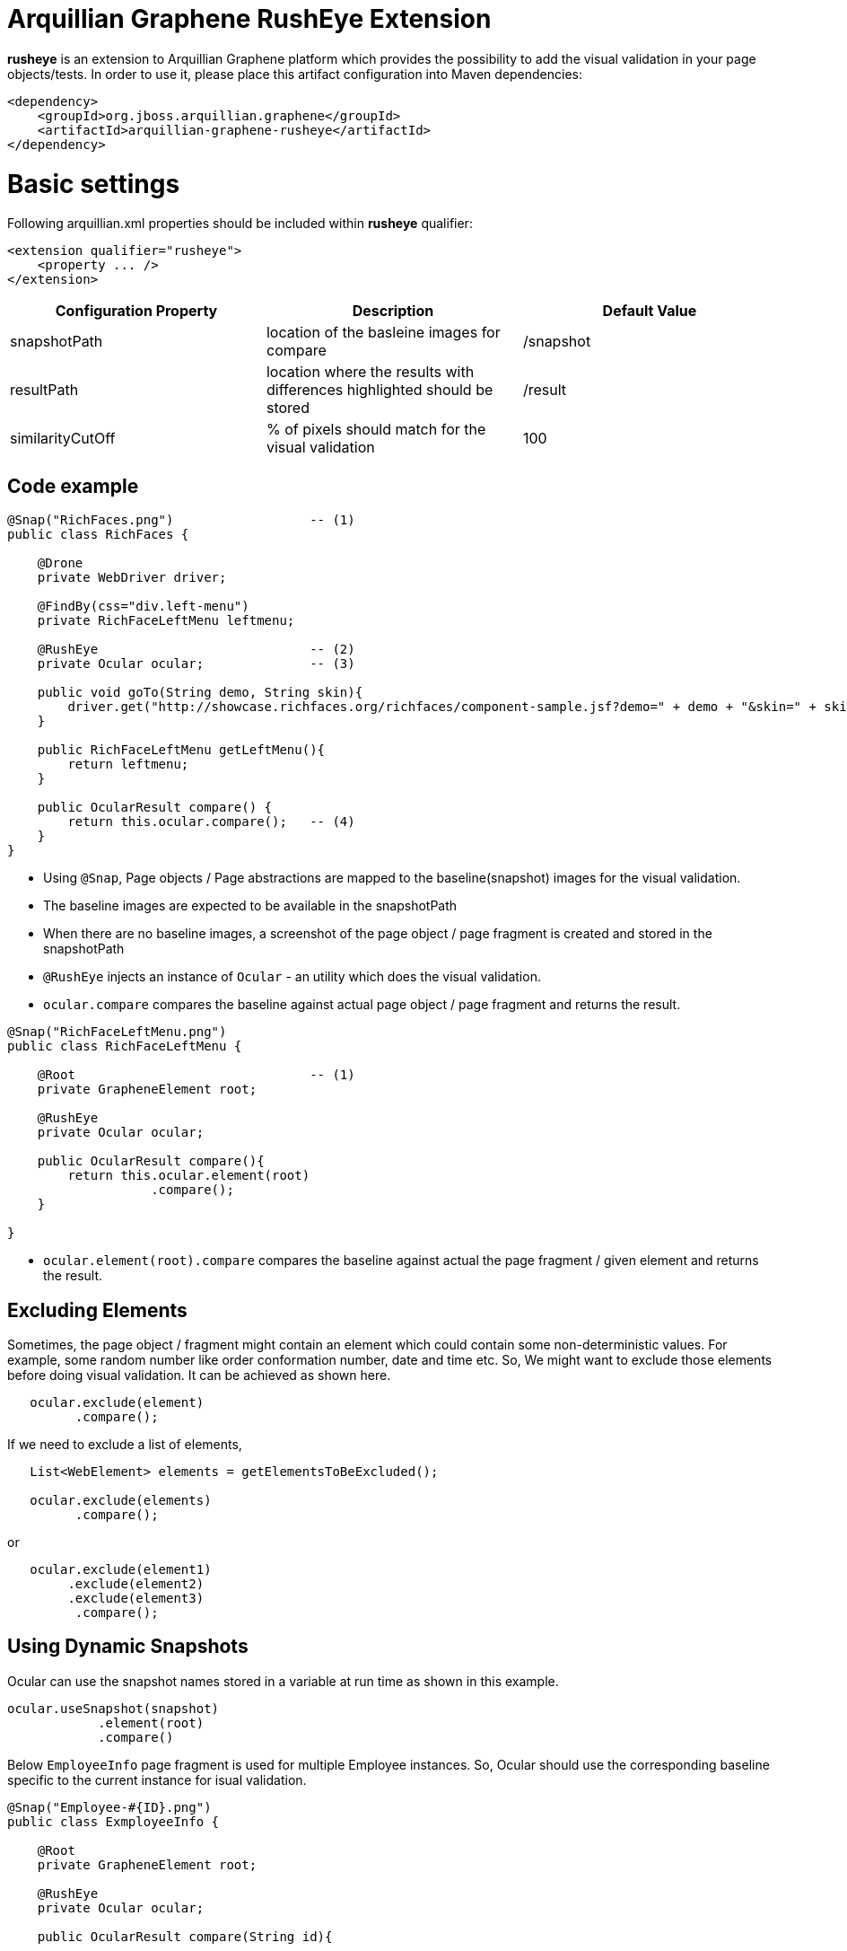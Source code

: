 = Arquillian Graphene RushEye Extension

*rusheye* is an extension to Arquillian Graphene platform which provides the possibility to add the visual validation in your page objects/tests. In order to use it, please place this artifact configuration into Maven dependencies:

[source,xml]
----
<dependency>
    <groupId>org.jboss.arquillian.graphene</groupId>
    <artifactId>arquillian-graphene-rusheye</artifactId>
</dependency>
----

# Basic settings

Following +arquillian.xml+ properties should be included within *rusheye* qualifier:

[source,xml]
----
<extension qualifier="rusheye">
    <property ... />
</extension>
----

|===
|Configuration Property|Description|Default Value

|+snapshotPath+
|location of the basleine images for compare
|/snapshot
|+resultPath+
|location where the results with differences highlighted should be stored 
|/result
|+similarityCutOff+
|% of pixels should match for the visual validation
|100

|===

== Code example

[source,java]
----

@Snap("RichFaces.png")  		-- (1)
public class RichFaces {

    @Drone
    private WebDriver driver;
    
    @FindBy(css="div.left-menu")
    private RichFaceLeftMenu leftmenu;

    @RushEye              		-- (2)
    private Ocular ocular;            	-- (3)

    public void goTo(String demo, String skin){
        driver.get("http://showcase.richfaces.org/richfaces/component-sample.jsf?demo=" + demo + "&skin=" + skin);
    }
       
    public RichFaceLeftMenu getLeftMenu(){
        return leftmenu;
    }
    
    public OcularResult compare() {
        return this.ocular.compare();	-- (4)
    }
}
----

* Using ```@Snap```, Page objects / Page abstractions are mapped to the baseline(snapshot) images for the visual validation.
* The baseline images are expected to be available in the snapshotPath
* When there are no baseline images, a screenshot of the page object / page fragment is created and stored in the snapshotPath
* ```@RushEye``` injects an instance of ```Ocular``` - an utility which does the visual validation. 
* ```ocular.compare``` compares the baseline against actual page object / page fragment and returns the result.

[source,java]
----

@Snap("RichFaceLeftMenu.png")
public class RichFaceLeftMenu {
    
    @Root                               -- (1)
    private GrapheneElement root;
    
    @RushEye
    private Ocular ocular;
    
    public OcularResult compare(){
        return this.ocular.element(root)
                   .compare();
    }
	
}

----

*  ```ocular.element(root).compare``` compares the baseline against actual the page fragment / given element and returns the result.

== Excluding Elements

Sometimes, the page object / fragment might contain an element which could contain some non-deterministic values. For example, some random number like order conformation number, date and time etc. So, We might want to exclude those elements before doing visual validation. 
It can be achieved as shown here.

[source,java]
----
   ocular.exclude(element)
         .compare();	 
----


If we need to exclude a list of elements,

[source,java]
----
   List<WebElement> elements = getElementsToBeExcluded();
   
   ocular.exclude(elements)
         .compare();	 
----

or 

[source,java]
----
   ocular.exclude(element1)
	.exclude(element2)
	.exclude(element3)
         .compare();
----

== Using Dynamic Snapshots

Ocular can use the snapshot names stored in a variable at run time as shown in this example.

[source,java]
----
ocular.useSnapshot(snapshot)
            .element(root)
            .compare()
----

Below ```EmployeeInfo``` page fragment is used for multiple Employee instances. So, Ocular should use the corresponding baseline specific to the current instance for isual validation.

[source,java]
----
@Snap("Employee-#{ID}.png")
public class ExmployeeInfo {
    
    @Root
    private GrapheneElement root;
    
    @RushEye
    private Ocular ocular;
    
    public OcularResult compare(String id){
    
        return this.ocular
                    .replaceParameter("ID", id)
                    .element(root)
                    .compare();
    
    }
}
----

== Similarity

Sometimes we might not be interested in 100% match. We could use ```similarityCutOff``` to define the % of match. For the below example, If 85% percent of the pixels match, then ```Ocular``` will pass the visual validation. This will override the arquillian.xml config settings for this paeg object / fragment.

[source,java]
----
@Snap(
    value = "Employee-#{ID}.png", 
    similarityCutOff = 85
    )
public class ExmployeeInfo {

//

}
----

